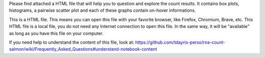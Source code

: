Please find attached a HTML file that will help you to question and explore the count results. It contains box plots, histograms, a pairwise scatter plot and each of these graphs contain on-hover informations.

This is a HTML file. This means you can open this file with your favorite browser, like Firefox, Chromium, Brave, etc. This HTML file is a local file, you do not need any Internet connection to open this file. In the same way, it will be "available" as long as you have this file on your computer.

If you need help to understand the content of this file, look at: https://github.com/tdayris-perso/rna-count-salmon/wiki/Frequently_Asked_Questions#understand-notebook-content

